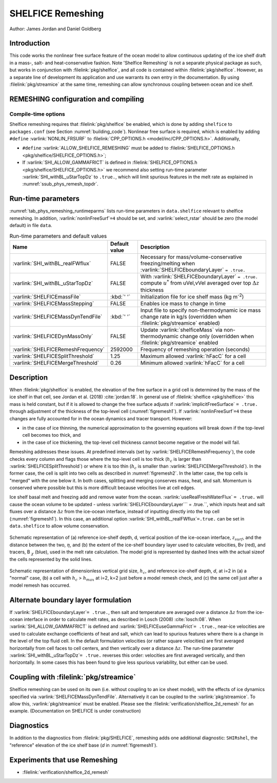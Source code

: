 .. _sub_phys_remesh:

SHELFICE Remeshing
******************

Author: James Jordan and Daniel Goldberg

.. _ssub_phys_remesh_intro:

Introduction
============

This code works the nonlinear free surface feature of the ocean
model to allow continuous updating of the ice shelf draft in a mass-, salt- and heat-conservative fashion.
Note 'Shelfice Remeshing' is not a separate physical package as such, but works in conjunction
with :filelink:`pkg/shelfice`, and all code is contained within :filelink:`pkg/shelfice`.
However, as a separate line of development its application and use warrants
its own entry in the documentation.
By using :filelink:`pkg/streamice` at the same time, remeshing can allow synchronous coupling between ocean and ice shelf.

.. _ssub_phys_remeshing_config:

REMESHING configuration and compiling
=====================================

Compile-time options
--------------------

Shelfice remeshing requires that :filelink:`pkg/shelfice` be enabled, which is done by adding ``shelfice`` to ``packages.conf``
(see Section :numref:`building_code`). Nonlinear free surface is required, which is enabled by adding ``#define``  :varlink:`NONLIN_FRSURF`
to :filelink:`CPP_OPTIONS.h <model/inc/CPP_OPTIONS.h>`. Additionally,

-  ``#define`` :varlink:`ALLOW_SHELFICE_REMESHING` must be added to :filelink:`SHELFICE_OPTIONS.h <pkg/shelfice/SHELFICE_OPTIONS.h>`;

-  If :varlink:`SHI_ALLOW_GAMMAFRICT` is defined in :filelink:`SHELFICE_OPTIONS.h <pkg/shelfice/SHELFICE_OPTIONS.h>`
   we recommend also setting run-time parameter :varlink:`SHI_withBL_uStarTopDz` to ``.true.``, which will limit spurious features
   in the melt rate as explained in :numref:`ssub_phys_remesh_topdr`.

.. _ssub_phys_remeshing_runtime:

Run-time parameters
===================

:numref:`tab_phys_remeshing_runtimeparms` lists run-time parameters in ``data.shelfice`` relevant
to shelfice remeshing. In addition, :varlink:`nonlinFreeSurf`\ ``=4`` should be set, and :varlink:`select_rstar` should be zero (the model default) in file ``data``.

.. table:: Run-time parameters and default values
  :name: tab_phys_remeshing_runtimeparms

  +---------------------------------------+------------------------------+--------------------------------------------------------------------------------------------------------------------------+
  |     Name                              |      Default value           |  Description                                                                                                             |
  +=======================================+==============================+==========================================================================================================================+
  | :varlink:`SHI_withBL_realFWflux`      |   FALSE                      | Necessary for mass/volume-conservative freezing/melting when :varlink:`SHELFICEboundaryLayer` ``= .true.``               |
  +---------------------------------------+------------------------------+--------------------------------------------------------------------------------------------------------------------------+
  | :varlink:`SHI_withBL_uStarTopDz`      |   FALSE                      | With :varlink:`SHELFICEboundaryLayer` ``= .true.`` compute :math:`u^*` from uVel,vVel                                    |
  |                                       |                              | averaged over top :math:`\Delta z` thickness                                                                             |
  +---------------------------------------+------------------------------+--------------------------------------------------------------------------------------------------------------------------+
  | :varlink:`SHELFICEmassFile`           |   :kbd:`' '`                 | Initialization file for ice shelf mass (kg m\ :sup:`-2`)                                                                 |
  +---------------------------------------+------------------------------+--------------------------------------------------------------------------------------------------------------------------+
  | :varlink:`SHELFICEMassStepping`       |   FALSE                      | Enables ice mass to change in time                                                                                       |
  +---------------------------------------+------------------------------+--------------------------------------------------------------------------------------------------------------------------+
  | :varlink:`SHELFICEMassDynTendFile`    |   :kbd:`' '`                 | Input file to specify non-thermodynamic ice mass change rate in kg/s (overridden when :filelink:`pkg/streamice` enabled) |
  +---------------------------------------+------------------------------+--------------------------------------------------------------------------------------------------------------------------+
  | :varlink:`SHELFICEDynMassOnly`        |   FALSE                      | Update :varlink:`shelficeMass` via non-thermodynamic change only (overridden when :filelink:`pkg/streamice` enabled      |
  +---------------------------------------+------------------------------+--------------------------------------------------------------------------------------------------------------------------+
  | :varlink:`SHELFICERemeshFrequency`    |   2592000                    | Frequency of remeshing operation (seconds)                                                                               |
  +---------------------------------------+------------------------------+--------------------------------------------------------------------------------------------------------------------------+
  | :varlink:`SHELFICESplitThreshold`     |   1.25                       | Maximum allowed :varlink:`hFacC` for a cell                                                                              |
  +---------------------------------------+------------------------------+--------------------------------------------------------------------------------------------------------------------------+
  | :varlink:`SHELFICEMergeThreshold`     |   0.26                       | Minimum allowed :varlink:`hFacC` for a cell                                                                              |
  +---------------------------------------+------------------------------+--------------------------------------------------------------------------------------------------------------------------+

.. _ssub_phys_remesh_descr:

Description
===========

When :filelink:`pkg/shelfice` is enabled, the elevation of the free surface in a grid cell is
determined by the mass of the ice shelf in that cell, see Jordan et al. (2018)
:cite:`jordan:18`.  In general use of :filelink:`shelfice <pkg/shelfice>`
this mass is held constant, but if it is allowed to change the free surface adjusts if :varlink:`implicitFreeSurface` ``= .true.``
through adjustment of the thickness of the top-level cell (:numref:`figremesh1`). If :varlink:`nonlinFreeSurf`\ ``=4``
these changes are fully accounted for in the ocean dynamics and tracer transport. However:

-  in the case of ice thinning, the numerical approximation to the governing equations will break down if the top-level cell becomes too thick, and

-  in the case of ice thickening, the top-level cell thickness cannot become negative or the model will fail.

Remeshing addresses these issues. At predefined intervals (set by :varlink:`SHELFICERemeshFrequency`),
the code checks every column and flags those where the top-level cell is too thick (:math:`h_c` is
larger than :varlink:`SHELFICESplitThreshold`) or where it is too thin (:math:`h_c` is smaller
than :varlink:`SHELFICEMergeThreshold`). In the former case, the cell is split into two cells as described
in :numref:`figremesh2`. In the latter case, the top cells is "merged" with the one below it. In both cases,
splitting and merging conserves mass, heat, and salt. Momentum is conserved where possible but
this is more difficult because velocities live at cell edges.

Ice shelf basal melt and freezing add and remove water from the ocean. :varlink:`useRealFreshWaterFlux`\  ``= .true.`` will cause
the ocean volume to be updated - unless :varlink:`SHELFICEboundaryLayer`\ `` = .true.``, which inputs heat
and salt fluxes over a distance :math:`\Delta z` from the ice-ocean interface, instead of inputting directly
into the top cell (:numref:`figremesh1`). In this case, an additional option :varlink:`SHI_withBL_realFWflux`\ ``=.true.``
can be set in ``data.shelfice`` to allow volume conservation.

.. figure:: figs/remesh1.*
   :width: 80%
   :align: center
   :alt: Remeshing schematic 1
   :name: figremesh1

   Schematic representation of (a) reference ice-shelf depth, d, vertical position of the ice-ocean interface, :math:`z_{surf}`,
   and the distance between the two, :math:`\eta`, and (b) the extent of the ice-shelf boundary layer used to calculate velocities,
   Bv (red), and tracers, B :math:`_\chi` (blue), used in the melt rate calculation.
   The model grid is represented by dashed lines with the actual sizeof the cells represented by the solid lines.

.. figure:: figs/remesh2.*
   :width: 80%
   :align: center
   :alt: Remeshing schematic 2
   :name: figremesh2

   Schematic representation of dimensionless vertical grid size, :math:`h_c`, and reference ice-shelf depth, `d`,
   at i=2 in (a) a "normal" case, (b) a cell with :math:`h_c` > :math:`h_{max}` at i=2, k=2 just before a model
   remesh check, and (c) the same cell just after a model remesh has occurred.

.. _ssub_phys_remesh_topdr:

Alternate boundary layer formulation
====================================

If :varlink:`SHELFICEboundaryLayer`\ ``= .true.``, then salt and temperature are averaged over a distance :math:`\Delta z`
from the ice-ocean interface in order to calculate melt rates, as described in Losch (2008) :cite:`losch:08`.
When :varlink:`SHI_ALLOW_GAMMAFRICT` is defined and :varlink:`SHELFICEuseGammaFrict`\ ``= .true.``,
near-ice velocities are used to calculate exchange coefficients of heat and salt, which can lead to spurious
features where there is a change in the level of the top fluid cell. In the default formulation velocities
(or rather square velocities) are first averaged horizontally from cell faces to cell centers, and then
vertically over a distance :math:`\Delta z`. The run-time parameter :varlink:`SHI_withBL_uStarTopDz`\ ``= .true.`` reverses
this order: velocities are first averaged vertically, and then horizontally. In some cases this has been found
to give less spurious variability, but either can be used.

Coupling with :filelink:`pkg/streamice`
=======================================

Shelfice remeshing can be used on its own (i.e. without coupling to an ice sheet model), with the effects of ice
dynamics specified via :varlink:`SHELFICEMassDynTendFile`. Alternatively it can be coupled to the :varlink:`pkg/streamice`.
To allow this, :varlink:`pkg/streamice` must be enabled. Please see the :filelink:`verification/shelfice_2d_remesh` for an example. (Documentation on SHELFICE is under construction)

.. Sea level restoring
.. ===================

.. When the grounded part of an ice sheet represented by ``STREAMICE`` or the calved mass of an ice shelf is not accounted for,
.. the amount of water displaced by the ice changes, which could lead to sea level change in open ocean. The latter of these is
.. the case in the shelfice_remeshing verification experiment. In a small domain, this has large effects on open-ocean sea level.
.. If these effects are unwanted, the ``conserve_ssh`` flag can be used. This feature takes advantage of the balance feature
.. of the OBCS (:numref:`sub_phys_pkg_obcs`) package. To use this, OBCS must be enabled, as well as the CPP directive ``OBCS_BALANCE_FLOW``
.. and the runtime parameter ``useOBCSbalance`` must be set to .TRUE. This remeshing feature calculates at each time step
.. the average sea level :math:`z_{sl}` of non-ice shelf covered ocean, and the OBCS balance flow then acts as if there is an
.. additional flux of :math:`\frac{z_{sl}}{\Delta t}` into the domain which must be balanced.

Diagnostics
===========

In addition to the diagnostics from :filelink:`pkg/SHELFICE`, remeshing adds one additional diagnostic: ``SHIRshel``,
the "reference" elevation of the ice shelf base (`d` in :numref:`figremesh1`).

Experiments that use Remeshing
==============================

-  :filelink:`verification/shelfice_2d_remesh`

